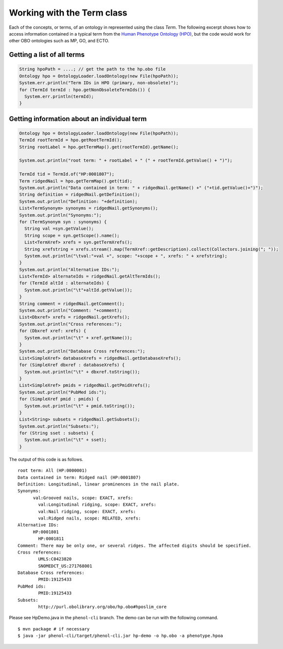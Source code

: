 .. _rstterm:

===========================
Working with the Term class
===========================

Each of the concepts, or terms, of an ontology in represented using the class *Term*.
The following excerpt shows how to access information contained in a typical term from
the `Human Phenotype Ontology (HPO) <https://hpo.jax.org/app/>`_, but the code would
work for other OBO ontologies such as MP, GO, and ECTO.


Getting a list of all terms
~~~~~~~~~~~~~~~~~~~~~~~~~~~

.. code-block:: java

  String hpoPath = ....; // get the path to the hp.obo file
  Ontology hpo = OntologyLoader.loadOntology(new File(hpoPath));
  System.err.println("Term IDs in HPO (primary, non-obsolete)");
  for (TermId termId : hpo.getNonObsoleteTermIds()) {
    System.err.println(termId);
  }


Getting information about an individual term
~~~~~~~~~~~~~~~~~~~~~~~~~~~~~~~~~~~~~~~~~~~~

.. code-block:: java

    Ontology hpo = OntologyLoader.loadOntology(new File(hpoPath));
    TermId rootTermId = hpo.getRootTermId();
    String rootLabel = hpo.getTermMap().get(rootTermId).getName();

    System.out.println("root term: " + rootLabel + " (" + rootTermId.getValue() + ")");

    TermId tid = TermId.of("HP:0001807");
    Term ridgedNail = hpo.getTermMap().get(tid);
    System.out.println("Data contained in term: " + ridgedNail.getName() +" ("+tid.getValue()+")");
    String definition = ridgedNail.getDefinition();
    System.out.println("Definition: "+definition);
    List<TermSynonym> synonyms = ridgedNail.getSynonyms();
    System.out.println("Synonyms:");
    for (TermSynonym syn : synonyms) {
      String val =syn.getValue();
      String scope = syn.getScope().name();
      List<TermXref> xrefs = syn.getTermXrefs();
      String xrefstring = xrefs.stream().map(TermXref::getDescription).collect(Collectors.joining("; "));
      System.out.println("\tval:"+val +", scope: "+scope + ", xrefs: " + xrefstring);
    }
    System.out.println("Alternative IDs:");
    List<TermId> alternateIds = ridgedNail.getAltTermIds();
    for (TermId altId : alternateIds) {
      System.out.println("\t"+altId.getValue());
    }
    String comment = ridgedNail.getComment();
    System.out.println("Comment: "+comment);
    List<Dbxref> xrefs = ridgedNail.getXrefs();
    System.out.println("Cross references:");
    for (Dbxref xref: xrefs) {
      System.out.println("\t" + xref.getName());
    }
    System.out.println("Database Cross references:");
    List<SimpleXref> databaseXrefs = ridgedNail.getDatabaseXrefs();
    for (SimpleXref dbxref : databaseXrefs) {
      System.out.println("\t" + dbxref.toString());
    }
    List<SimpleXref> pmids = ridgedNail.getPmidXrefs();
    System.out.println("PubMed ids:");
    for (SimpleXref pmid : pmids) {
      System.out.println("\t" + pmid.toString());
    }
    List<String> subsets = ridgedNail.getSubsets();
    System.out.println("Subsets:");
    for (String sset : subsets) {
      System.out.println("\t" + sset);
    }



The output of this code is as follows. ::

  root term: All (HP:0000001)
  Data contained in term: Ridged nail (HP:0001807)
  Definition: Longitudinal, linear prominences in the nail plate.
  Synonyms:
  	val:Grooved nails, scope: EXACT, xrefs:
	  val:Longitudinal ridging, scope: EXACT, xrefs:
	  val:Nail ridging, scope: EXACT, xrefs:
	  val:Ridged nails, scope: RELATED, xrefs:
  Alternative IDs:
  	HP:0001801
	  HP:0001811
  Comment: There may be only one, or several ridges. The affected digits should be specified.
  Cross references:
	  UMLS:C0423820
	  SNOMEDCT_US:271768001
  Database Cross references:
	  PMID:19125433
  PubMed ids:
	  PMID:19125433
  Subsets:
	  http://purl.obolibrary.org/obo/hp.obo#hposlim_core



Please see HpDemo.java in the  ``phenol-cli`` branch. The demo can be run with the following command. ::

  $ mvn package # if necessary
  $ java -jar phenol-cli/target/phenol-cli.jar hp-demo -o hp.obo -a phenotype.hpoa

